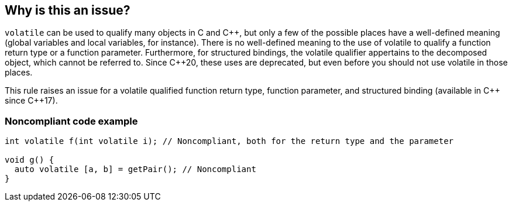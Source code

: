 == Why is this an issue?

``++volatile++`` can be used to qualify many objects in C and {cpp}, but only a few of the possible places have a well-defined meaning (global variables and local variables, for instance).
There is no well-defined meaning to the use of volatile to qualify a function return type or a function parameter.
Furthermore, for structured bindings, the volatile qualifier appertains to the decomposed object, which cannot be referred to.
Since {cpp}20, these uses are deprecated, but even before you should not use volatile in those places.

This rule raises an issue for a volatile qualified function return type, function parameter, and structured binding (available in {cpp} since {cpp}17).

=== Noncompliant code example

[source,cpp]
----
int volatile f(int volatile i); // Noncompliant, both for the return type and the parameter

void g() {
  auto volatile [a, b] = getPair(); // Noncompliant
}
----


